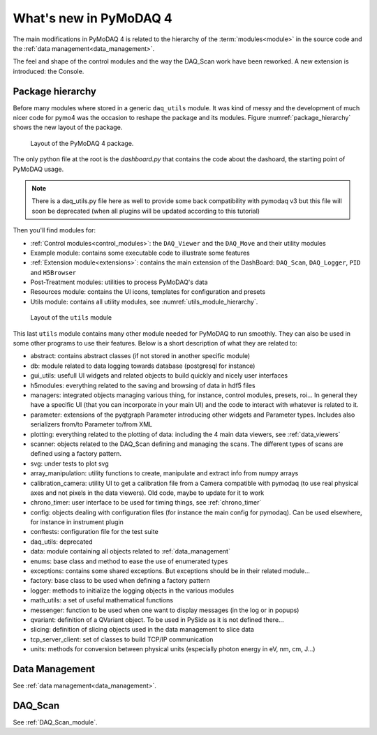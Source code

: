 .. _whats_new:

What's new in PyMoDAQ 4
***********************

The main modifications in PyMoDAQ 4 is related to the hierarchy
of the :term:`modules<module>` in the source code and the :ref:`data management<data_management>`.

The feel and shape of the control modules and the way the DAQ_Scan work have been reworked. A new extension is
introduced: the Console.

Package hierarchy
-----------------

Before many modules where stored in a generic ``daq_utils``
module. It was kind of messy and the development of much nicer code for pymo4 was the occasion to reshape the
package and its modules. Figure :numref:`package_hierarchy` shows the new layout of the package.

.. _package_hierarchy:

.. figure:: /image/package_hierarchy.png

    Layout of the PyMoDAQ 4 package.

The only python file at the root is the *dashboard.py* that contains the code about the dashoard, the starting
point of PyMoDAQ usage.

.. note::
  There is a daq_utils.py file here as well to provide some back compatibility with pymodaq v3 but this file will soon
  be deprecated (when all plugins will be updated according to this tutorial)

Then you'll find modules for:

* :ref:`Control modules<control_modules>`: the ``DAQ_Viewer`` and the ``DAQ_Move`` and their utility modules
* Example module: contains some executable code to illustrate some features
* :ref:`Extension module<extensions>`: contains the main extension of the DashBoard: ``DAQ_Scan``, ``DAQ_Logger``,
  ``PID`` and ``H5Browser``
* Post-Treatment modules: utilities to process PyMoDAQ's data
* Resources module: contains the UI icons, templates for configuration and presets
* Utils module: contains all utility modules, see :numref:`utils_module_hierarchy`.

.. _utils_module_hierarchy:

.. figure:: /image/utils_module_layout.png

    Layout of the ``utils`` module

This last ``utils`` module contains many other module needed for PyMoDAQ to run smoothly. They can also be used
in some other programs to use their features. Below is a short description of what they are related to:

* abstract: contains abstract classes (if not stored in another specific module)
* db: module related to data logging towards database (postgresql for instance)
* gui_utils: usefull UI widgets and related objects to build quickly and nicely user interfaces
* h5modules: everything related to the saving and browsing of data in hdf5 files
* managers: integrated objects managing various thing, for instance, control modules, presets, roi... In general they
  have a specific UI (that you can incorporate in your main UI) and the code to interact with whatever is related to it.
* parameter: extensions of the pyqtgraph Parameter introducing other widgets and Parameter types. Includes also
  serializers from/to Parameter to/from XML
* plotting: everything related to the plotting of data: including the 4 main data viewers, see :ref:`data_viewers`
* scanner: objects related to the DAQ_Scan defining and managing the scans. The different types of scans are defined
  using a factory pattern.
* svg: under tests to plot svg
* array_manipulation: utility functions to create, manipulate  and extract info from numpy arrays
* calibration_camera: utility UI to get a calibration file from a Camera compatible with pymodaq
  (to use real physical axes and not pixels in the data viewers). Old code, maybe to update for it to work
* chrono_timer: user interface to be used for timing things, see :ref:`chrono_timer`
* config: objects dealing with configuration files (for instance the main config for pymodaq). Can be used elsewhere,
  for instance in instrument plugin
* conftests: configuration file for the test suite
* daq_utils: deprecated
* data: module containing all objects related to :ref:`data_management`
* enums: base class and method to ease the use of enumerated types
* exceptions: contains some shared exceptions. But exceptions should be in their related module...
* factory: base class to be used when defining a factory pattern
* logger: methods to initialize the logging objects in the various modules
* math_utils: a set of useful mathematical functions
* messenger: function to be used when one want to display messages (in the log or in popups)
* qvariant: definition of a QVariant object. To be used in PySide as it is not defined there...
* slicing: definition of slicing objects used in the data management to slice data
* tcp_server_client: set of classes to build TCP/IP communication
* units: methods for conversion between physical units (especially photon energy in eV, nm, cm, J...)



Data Management
---------------
See :ref:`data management<data_management>`.

DAQ_Scan
--------

See :ref:`DAQ_Scan_module`.